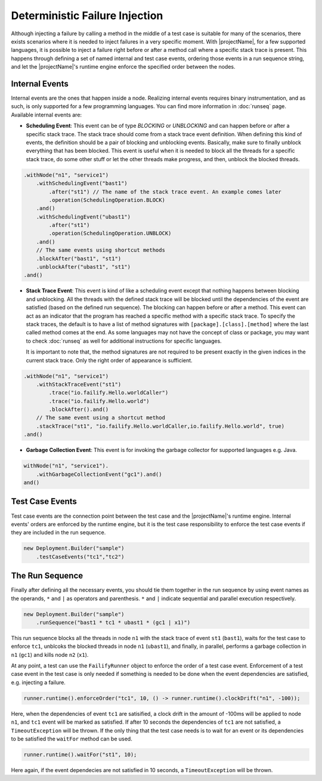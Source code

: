 ===============================
Deterministic Failure Injection
===============================

Although injecting a failure by calling a method in the middle of a test case is suitable for many of the scenarios, there
exists scenarios where it is needed to inject failures in a very specific moment. With |projectName|, for a few supported
languages, it is possible to inject a failure right before or after a method call where a specific stack trace is present.
This happens through defining a set of named internal and test case events, ordering those events in a run sequence
string, and let the |projectName|'s runtime engine enforce the specified order between the nodes.

Internal Events
===============

Internal events are the ones that happen inside a node. Realizing internal events requires binary instrumentation, and as such,
is only supported for a few programming languages. You can find more information in :doc:`runseq` page.
Available internal events are:

* **Scheduling Event**: This event can be of type *BLOCKING* or *UNBLOCKING* and can happen before or after a specific
  stack trace. The stack trace should come from a stack trace event definition. When defining this kind of events, the
  definition should be a pair of blocking and unblocking events. Basically, make sure to finally unblock everything that
  has been blocked. This event is useful when it is needed to block all the threads for a specific stack trace, do some
  other stuff or let the other threads make progress, and then, unblock the blocked threads.

.. code-block:: java

    .withNode("n1", "service1")
        .withSchedulingEvent("bast1")
            .after("st1") // The name of the stack trace event. An example comes later
            .operation(SchedulingOperation.BLOCK)
        .and()
        .withSchedulingEvent("ubast1")
            .after("st1")
            .operation(SchedulingOperation.UNBLOCK)
        .and()
        // The same events using shortcut methods
        .blockAfter("bast1", "st1")
        .unblockAfter("ubast1", "st1")
    .and()

* **Stack Trace Event**: This event is kind of like a scheduling event except that nothing happens between blocking and
  unblocking. All the threads with the defined stack trace will be blocked until the dependencies of the event are
  satisfied (based on the defined run sequence). The blocking can happen before or after a method. This event can act as
  an indicator that the program has reached a specific method with a specific stack trace. To specify the stack traces,
  the default is to have a list of method signatures with ``[package].[class].[method]`` where the last called method comes
  at the end. As some languages may not have the concept of class or package, you may want to check :doc:`runseq` as well
  for additional instructions for specific languages.

  It is important to note that, the method signatures are not required to be present exactly in the given indices in the
  current stack trace. Only the right order of appearance is sufficient.


.. code-block:: java

    .withNode("n1", "service1")
        .withStackTraceEvent("st1")
            .trace("io.failify.Hello.worldCaller")
            .trace("io.failify.Hello.world")
            .blockAfter().and()
        // The same event using a shortcut method
        .stackTrace("st1", "io.failify.Hello.worldCaller,io.failify.Hello.world", true)
    .and()

* **Garbage Collection Event**: This event is for invoking the garbage collector for supported languages e.g. Java.

.. code-block:: java

    withNode("n1", "service1").
        .withGarbageCollectionEvent("gc1").and()
    and()

Test Case Events
================

Test case events are the connection point between the test case and the |projectName|'s runtime engine. Internal events'
orders are enforced by the runtime engine, but it is the test case responsibility to enforce the test case events if they
are included in the run sequence.

.. code-block:: java

    new Deployment.Builder("sample")
        .testCaseEvents("tc1","tc2")

The Run Sequence
================

Finally after defining all the necessary events, you should tie them together in the run sequence by using event names
as the operands, ``*`` and ``|`` as operators and parenthesis. ``*`` and ``|`` indicate sequential and parallel execution
respectively.

.. code-block:: java

    new Deployment.Builder("sample")
        .runSequence("bast1 * tc1 * ubast1 * (gc1 | x1)")

This run sequence blocks all the threads in node ``n1`` with the stack trace of event ``st1`` (``bast1``), waits for the
test case to enforce ``tc1``, unblcoks the blocked threads in node ``n1`` (``ubast1``), and finally, in parallel, performs
a garbage collection in ``n1`` (``gc1``) and kills node ``n2`` (``x1``).

At any point, a test can use the ``FailifyRunner`` object to enforce the order of a test case event. Enforcement of a test case
event in the test case is only needed if something is needed to be done when the event dependencies are satisfied, e.g.
injecting a failure.

.. code-block:: java

    runner.runtime().enforceOrder("tc1", 10, () -> runner.runtime().clockDrift("n1", -100));

Here, when the dependencies of event ``tc1`` are satisified, a clock drift in the amount of -100ms will be applied to node
``n1``, and ``tc1`` event will be marked as satisfied. If after 10 seconds the dependencies of ``tc1`` are not satisfied,
a ``TimeoutException`` will be thrown. If the only thing that the test case needs is to wait for an event or its
dependencies to be satisfied the ``waitFor`` method can be used.

.. code-block:: java

    runner.runtime().waitFor("st1", 10);

Here again, if the event dependecies are not satisfied in 10 seconds, a ``TimeoutException`` will be thrown.

